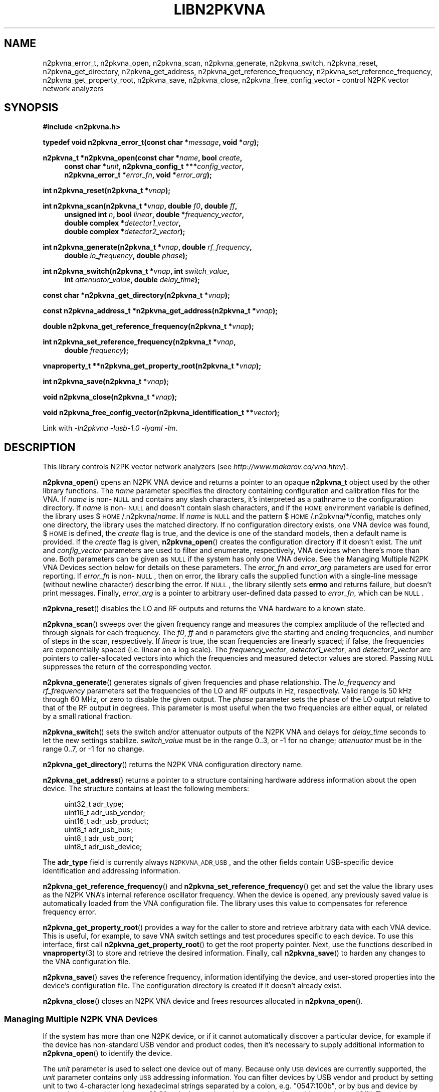 .\"
.\" N2PK Vector Network Analyzer Library
.\" Copyright © 2017 D Scott Guthridge <pdx_scooter@yahoo.com>
.\"
.\" This program is free software: you can redistribute it and/or modify
.\" it under the terms of the GNU General Public License as published
.\" by the Free Software Foundation, either version 3 of the License, or
.\" (at your option) any later version.
.\"
.\" This program is distributed in the hope that it will be useful,
.\" but WITHOUT ANY WARRANTY; without even the implied warranty of
.\" MERCHANTABILITY or FITNESS FOR A PARTICULAR PURPOSE.  See the GNU
.\" General Public License for more details.
.\"
.\" You should have received a copy of the GNU General Public License
.\" along with this program.  If not, see <http://www.gnu.org/licenses/>.
.\"
.TH LIBN2PKVNA 3 "JULY 2017" Linux
.SH NAME
n2pkvna_error_t, n2pkvna_open, n2pkvna_scan, n2pkvna_generate, n2pkvna_switch, n2pkvna_reset, n2pkvna_get_directory, n2pkvna_get_address, n2pkvna_get_reference_frequency, n2pkvna_set_reference_frequency, n2pkvna_get_property_root, n2pkvna_save, n2pkvna_close, n2pkvna_free_config_vector \- control N2PK vector network analyzers
.\"
.SH SYNOPSIS
.B #include <n2pkvna.h>
.\"
.PP
.BI "typedef void n2pkvna_error_t(const char *" message ", void *" arg );
.\"
.PP
.BI "n2pkvna_t *n2pkvna_open(const char *" name ", bool " create ,
.ie t \{\
.BI "const char *" unit ,
.in +4n
.BI "n2pkvna_config_t ***" config_vector ,
.BI "n2pkvna_error_t *" error_fn ", void *" error_arg ");"
.in -4n
.\}
.el \{\
.in +4n
.BI "const char *" unit ", n2pkvna_config_t ***" config_vector ,
.br
.BI "n2pkvna_error_t *" error_fn ", void *" error_arg ");"
.in -4n
.\}
.\"
.PP
.BI "int n2pkvna_reset(n2pkvna_t *" vnap );
.\"
.PP
.ie t \{\
.BI "int n2pkvna_scan(n2pkvna_t *" vnap ,
.in +4n
.BI "unsigned int " n ", double " f0 ", double " ff ", bool " linear ", \
double *" frequency_vector ,
.br
.BI "double complex *" detector1_vector ", \
double complex *" detector2_vector );
.in -4n
.\}
.el \{\
.BI "int n2pkvna_scan(n2pkvna_t *" vnap ", double " f0 ", double " ff ,
.in +4n
.BI "unsigned int " n ", bool " linear ", double *" frequency_vector ,
.br
.BI "double complex *" detector1_vector ,
.br
.BI "double complex *" detector2_vector );
.in -4n
.\}
.\"
.PP
.ie t \{\
.BI "int n2pkvna_generate(n2pkvna_t *" vnap ", double " rf_frequency ,
.BI "double " lo_frequency ", double " phase ");"
.\}
.el \{\
.BI "int n2pkvna_generate(n2pkvna_t *" vnap ", double " rf_frequency ,
.in +4n
.BI "double " lo_frequency ", double " phase ");"
.in -4n
.\}
.\"
.PP
.BI "int n2pkvna_switch(n2pkvna_t *" vnap ", int " switch_value ,
.if n \{\
.in +4n
.\}
.BI "int " attenuator_value ", double " delay_time );
.if n \{\
.in -4n
.\}
.\"
.PP
.BI "const char *n2pkvna_get_directory(n2pkvna_t *" vnap );
.\"
.PP
.BI "const n2pkvna_address_t *n2pkvna_get_address(n2pkvna_t *" vnap );
.\"
.PP
.BI "double n2pkvna_get_reference_frequency(n2pkvna_t *" vnap );
.\"
.PP
.BI "int n2pkvna_set_reference_frequency(n2pkvna_t *" vnap ,
.ie t \{\
.BI double " frequency );
.\}
.el \{\
.in +4n
.BI "double " frequency );
.in -4n
.\}
.\"
.PP
.BI "vnaproperty_t **n2pkvna_get_property_root(n2pkvna_t *" vnap );
.\"
.PP
.BI "int n2pkvna_save(n2pkvna_t *" vnap );
.\"
.PP
.BI "void n2pkvna_close(n2pkvna_t *" vnap );
.\"
.PP
.BI "void n2pkvna_free_config_vector(n2pkvna_identification_t **" vector );
.\"
.PP
Link with \fI-ln2pkvna\fP \fI-lusb-1.0\fP \fI-lyaml\fP \fI-lm\fP.
.sp
.\"
.SH DESCRIPTION
This library controls N2PK vector network analyzers
(see \fIhttp://www.makarov.ca/vna.htm/\fP).
.PP
\fBn2pkvna_open\fP() opens an N2PK VNA device and returns a pointer to
an opaque \fBn2pkvna_t\fP object used by the other library functions.
The \fIname\fP parameter specifies the directory containing configuration
and calibration files for the VNA.
If \fIname\fP is non-\s-2NULL\s+2 and contains any slash characters,
it's interpreted as a pathname to the configuration directory.
If \fIname\fP is non-\s-2NULL\s+2 and doesn't contain slash characters,
and if the \s-2HOME\s+2 environment variable is defined, the library
uses $\s-2HOME\s+2/.n2pkvna/\fIname\fP.
If \fIname\fP is \s-2NULL\s+2 and the pattern
$\s-2HOME\s+2/.n2pkvna/*/config, matches only one directory, the library
uses the matched directory.
If no configuration directory exists, one VNA device was found,
$\s-2HOME\s+2 is defined, the \fIcreate\fP flag is true, and the device
is one of the standard models, then a default name is provided.
If the \fIcreate\fP flag is given, \fBn2pkvna_open\fP() creates the
configuration directory if it doesn't exist.
The \fIunit\fP and \fIconfig_vector\fP parameters are used to filter
and enumerate, respectively, VNA devices when there's more than one.
Both parameters can be given as \s-2NULL\s+2 if the system has only one
VNA device.
See the Managing Multiple N2PK VNA Devices section below for details on
these parameters.
The \fIerror_fn\fP and \fIerror_arg\fP parameters are used for error
reporting.
If \fIerror_fn\fP is non-\s-2NULL\s+2, then on error, the library
calls the supplied function with a single-line message (without newline
character) describing the error.
If \s-2NULL\s+2, the library silently sets \fBerrno\fP and returns failure,
but doesn't print messages.
Finally, \fIerror_arg\fP is a pointer to arbitrary user-defined data
passed to \fIerror_fn\fP, which can be \s-2NULL\s+2.
.\"
.PP
\fBn2pkvna_reset\fP() disables the LO and RF outputs and returns the
VNA hardware to a known state.
.\"
.PP
\fBn2pkvna_scan\fP() sweeps over the given frequency range and measures
the complex amplitude of the reflected and through signals for each
frequency.
The \fIf0\fP, \fIff\fP and \fIn\fP parameters give the starting and
ending frequencies, and number of steps in the scan, respectively.
If \fIlinear\fP is true, the scan frequencies are linearly spaced;
if false, the frequencies are exponentially spaced (i.e. linear on a log
scale).
The \fIfrequency_vector\fP, \fIdetector1_vector\fP, and
\fIdetector2_vector\fP are pointers to caller-allocated vectors into
which the frequencies and measured detector values are stored.
Passing \s-2NULL\s+2 suppresses the return of the corresponding vector.
.\"
.PP
\fBn2pkvna_generate\fP() generates signals of given frequencies and
phase relationship.
The \fIlo_frequency\fP and \fIrf_frequency\fP parameters set the
frequencies of the LO and RF outputs in Hz, respectively.
Valid range is 50 kHz through 60 MHz, or zero to disable the given output.
The \fIphase\fP parameter sets the phase of the LO output relative to
that of the RF output in degrees.
This parameter is most useful when the two frequencies are either equal,
or related by a small rational fraction.
.\"
.PP
\fBn2pkvna_switch\fP() sets the switch and/or attenuator outputs of the
N2PK VNA and delays for \fIdelay_time\fP seconds to let the new settings
stabilize.  \fIswitch_value\fP must be in the range 0..3, or -1 for no
change; \fIattenuator\fP must be in the range 0..7, or -1 for no change.
.\"
.PP
\fBn2pkvna_get_directory\fP() returns the N2PK VNA configuration
directory name.
.\"
.PP
\fBn2pkvna_get_address\fP() returns a pointer to a structure containing
hardware address information about the open device.
The structure contains at least the following members:
.sp
.in +4n
.nf
.ft CW
    uint32_t adr_type;
    uint16_t adr_usb_vendor;
    uint16_t adr_usb_product;
    uint8_t  adr_usb_bus;
    uint8_t  adr_usb_port;
    uint8_t  adr_usb_device;
.ft R
.fi
.in -4n
.sp
The \fBadr_type\fP field is currently always \s-2N2PKVNA_ADR_USB\s+2,
and the other fields contain USB-specific device identification and
addressing information.
.\"
.PP
\fBn2pkvna_get_reference_frequency\fP() and
\fBn2pkvna_set_reference_frequency\fP() get and set the value the
library uses as the N2PK VNA's internal reference oscillator frequency.
When the device is opened, any previously saved value is automatically
loaded from the VNA configuration file.
The library uses this value to compensates for reference frequency error.
.\"
.PP
\fBn2pkvna_get_property_root\fP() provides a way for the caller to store
and retrieve arbitrary data with each VNA device.
This is useful, for example, to save VNA switch settings and test
procedures specific to each device.
To use this interface, first call \fBn2pkvna_get_property_root\fP() to get
the root property pointer.
Next, use the functions described in \fBvnaproperty\fP(3) to store and
retrieve the desired information.
Finally, call \fBn2pkvna_save\fP() to harden any changes to the VNA
configuration file.
.\"
.PP
\fBn2pkvna_save\fP() saves the reference frequency, information
identifying the device, and user-stored properties into the device's
configuration file.
The configuration directory is created if it doesn't already exist.
.\"
.PP
\fBn2pkvna_close\fP() closes an N2PK VNA device and frees resources
allocated in \fBn2pkvna_open\fP().
.\"
.SS "Managing Multiple N2PK VNA Devices"
If the system has more than one N2PK device, or if it cannot automatically
discover a particular device, for example if the device has non-standard
USB vendor and product codes, then it's necessary to supply additional
information to \fBn2pkvna_open\fP() to identify the device.
.PP
The \fIunit\fP parameter is used to select one device out of many.
Because only \s-2USB\s+2 devices are currently supported, the \fIunit\fP
parameter contains only \s-2USB\s+2 addressing information.
You can filter devices by USB vendor and product by setting unit to
two 4-character long hexadecimal strings separated by a colon, e.g.
"0547:100b", or by bus and device by separating them with a dot, e.g. "2.3",
or by bus and port by separating them with a slash, e.g. "2/1".
The \fIunit\fP parameter may also be given as a comma-separated list of
these, or parts thereof, e.g. "0547:,2/1", meaning vendor 0x0547, bus 2,
port 1, with product and device unspecified.
The bus.device form always identifies a device uniquely, but its value
changes whenever the device is disconnected and reconnected, thus it's
not durable over reconfigurations.
.PP
You can receive a list of all existing configuration directories
and matching devices by passing the address of a variable of type
\fBn2pkvna_config_t **\fP as the \fIconfig_vector\fP argument to
\fBn2pkvna_open\fP().
On return from the open function, the user's variable points to a
\s-2NULL\s+2-terminated vector of pointers to the following structure:
.sp
.in +4n
.nf
.ft CW
typedef struct n2pkvna_config {
    char               *nc_directory;
    n2pkvna_address_t **nc_addresses;
    size_t              nc_count;
} n2pkvna_config_t;
.ft R
.fi
.in -4n
.sp
or \s-2NULL\s+2 on error.
.PP
The \fBnc_directory\fP member is a pathname to a matching configuration
directory for the VNA; \fBnc_addresses\fP is an \fBnc_count\fP long
vector of pointers to matching \fBn2pkvna_address_t\fP structures.
The caller can free the entire returned data structure by a call to
\fBn2pkvna_free_config_vector\fP().
Note that whenever the pointer returned through \fIconfig_vector\fP is
non-\s-2NULL\s+2, the memory must be freed, even if \fBn2pkvna_open\fP()
returns an error code.
For example, if multiple devices match the given \fIname\fP and
\fIunit\fP arguments, \fBn2pkvna_open\fP() fails due to more than
one device matched, but it still returns the list of matching devices.
.\"
.SH "RETURN VALUE"
\fBn2pkvna_open\fP() returns a pointer to an opaque \fBn2pkvna_t\fP
structure on success or \s-2NULL\s+2 on failure.
\fBn2pkvna_get_address\fP() returns a pointer to \fBn2pkvna_address_t\fP.
\fBn2pkvna_get_property_root\fP() returns the address of a
\fBvnaproperty_t\fP pointer.
\fBn2pkvna_scan\fP(), \fBn2pkvna_generate\fP(), \fBn2pkvna_switch\fP(),
\fBn2pkvna_reset\fP(), \fBn2pkvna_set_reference_frequency\fP(),
and \fBn2pkvna_save\fP() return zero on success or -1 on error.
\fBn2pkvna_get_directory\fP() returns a pathname to the VNA's
configuration directory.
\fBn2pkvna_get_reference_frequency\fP() returns the current reference
frequency in Hz.
.\"
.SH ERRORS
All n2pkvna library functions call the error reporting function (if one
was provided via \fBn2pkvna_open\fP()'s \fBe\fP option), set \fIerrno\fP
and return \s-2NULL\s+2 or -1 on failure.
Common errno values that may be returned are:
.IP \fBEINVAL\fP
.br
An invalid parameter was given to a function.
.IP \fBEIO\fP
.br
An error occurred when communicating with the device, e.g. the USB
cable was unplugged.
.IP \fBENOENT\fP
.br
No matching N2PK VNA devices were found.
.IP \fBENOMEM\fP
.br
A memory allocation failure occurred.
.IP \fBERANGE\fP
.br
More than one matching N2PK VNA device was found.
.\"
.SH FILES
.IP "${\s-2HOME\s+2}/.n2pkvna/\fIname\fP/config"
default location of the N2PK VNA configuration file
.\"
.SH EXAMPLES
.nf
.ft CW
.ft R
#include <stdlib.h>
#include <string.h>
#include <errno.h>
#include <stdio.h>
#include "n2pkvna.h"

void print_error(const char *msg, void *arg)
{
    (void)fprintf(stderr, "n2pkvna-test: %s\\n", msg);
}

int main(int argc, char **argv)
{
    n2pkvna_t *vnap = NULL;
    double frequency_vector[100];
    double complex detector1_vector[100];
    double complex detector2_vector[100];

    vnap = n2pkvna_open(/*name*/NULL, /*create*/true, /*unit*/NULL,
	    /*config_vector*/NULL, &print_error, /*error_arg*/NULL);
    if (vnap == NULL) {
        exit(1);
    }
    if (n2pkvna_scan(vnap, 50.0e+3, 60.0e+6, 100, /*linear*/false,
                frequency_vector, detector1_vector, detector2_vector) == -1) {
        exit(2);
    }
    for (int i = 0; i < 100; ++i) {
        (void)printf("%13.7e %14.7e %14.7e %14.7e %14.7e\\n",
                frequency_vector[i],
                creal(detector1_vector[i]), cimag(detector1_vector[i]),
                creal(detector2_vector[i]), cimag(detector2_vector[i]));
    }
    n2pkvna_close(vnap);
    vnap = NULL;

    exit(0);
    /*NOTREACHED*/
}
.fi
.\"
.SH "SEE ALSO"
.BR n2pkvna "(1),"
.BR n2pkvna-cal "(1),"
.BR n2pkvna-cal-freq "(1),"
.BR vnacal "(3),"
.BR vnaconv "(3),"
.BR vnadata "(3)."
.\" None known.
.\" .SH BUGS
